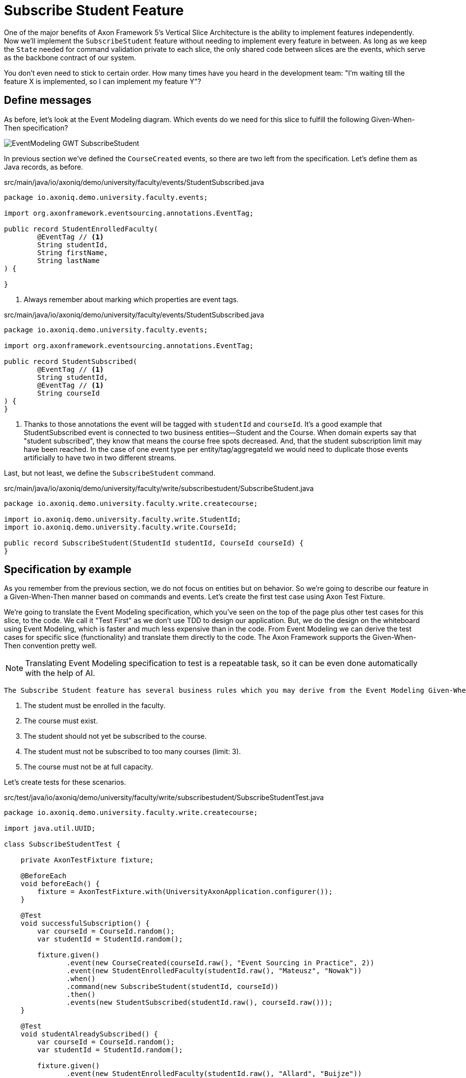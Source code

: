 :navtitle: Feature: Subscribe Student To Course
:reftext: Implementing the subscribe student feature

= Subscribe Student Feature

One of the major benefits of Axon Framework 5's Vertical Slice Architecture is the ability to implement features independently.
Now we'll implement the `SubscribeStudent` feature without needing to implement every feature in between.
As long as we keep the `State` needed for command validation private to each slice, the only shared code between slices are the events, which serve as the backbone contract of our system.

You don't even need to stick to certain order. How many times have you heard in the development team: "I'm waiting till the feature X is implemented, so I can implement my feature Y"?


== Define messages

As before, let's look at the Event Modeling diagram.
Which events do we need for this slice to fulfill the following Given-When-Then specification?

image::EventModeling_GWT_SubscribeStudent.png[]

In previous section we've defined the `CourseCreated` events, so there are two left from the specification.
Let's define them as Java records, as before.

[source,java]
.src/main/java/io/axoniq/demo/university/faculty/events/StudentSubscribed.java
----
package io.axoniq.demo.university.faculty.events;

import org.axonframework.eventsourcing.annotations.EventTag;

public record StudentEnrolledFaculty(
        @EventTag // <1>
        String studentId,
        String firstName,
        String lastName
) {

}
----

<.> Always remember about marking which properties are event tags.

[source,java]
.src/main/java/io/axoniq/demo/university/faculty/events/StudentSubscribed.java
----
package io.axoniq.demo.university.faculty.events;

import org.axonframework.eventsourcing.annotations.EventTag;

public record StudentSubscribed(
        @EventTag // <1>
        String studentId,
        @EventTag // <1>
        String courseId
) {
}
----

<.> Thanks to those annotations the event will be tagged with `studentId` and `courseId`.
It's a good example that StudentSubscribed event is connected to two business entities—Student and the Course.
When domain experts say that "student subscribed", they know that means the course free spots decreased. And, that the student subscription limit may have been reached.
In the case of one event type per entity/tag/aggregateId we would need to duplicate those events artificially to have two in two different streams.

Last, but not least, we define the `SubscribeStudent` command.

[source,java]
.src/main/java/io/axoniq/demo/university/faculty/write/subscribestudent/SubscribeStudent.java
----
package io.axoniq.demo.university.faculty.write.createcourse;

import io.axoniq.demo.university.faculty.write.StudentId;
import io.axoniq.demo.university.faculty.write.CourseId;

public record SubscribeStudent(StudentId studentId, CourseId courseId) {
}
----

== Specification by example

As you remember from the previous section, we do not focus on entities but on behavior.
So we're going to describe our feature in a Given-When-Then manner based on commands and events.
Let's create the first test case using Axon Test Fixture.

We're going to translate the Event Modeling specification, which you've seen on the top of the page plus other test cases for this slice, to the code.
We call it "Test First" as we don't use TDD to design our application.
But, we do the design on the whiteboard using Event Modeling, which is faster and much less expensive than in the code.
From Event Modeling we can derive the test cases for specific slice (functionality) and translate them directly to the code.
The Axon Framework supports the Given-When-Then convention pretty well.

NOTE: Translating Event Modeling specification to test is a repeatable task, so it can be even done automatically with the help of AI.

 The Subscribe Student feature has several business rules which you may derive from the Event Modeling Given-When-Then specifications:

1. The student must be enrolled in the faculty.
2. The course must exist.
3. The student should not yet be subscribed to the course.
4. The student must not be subscribed to too many courses (limit: 3).
5. The course must not be at full capacity.

Let's create tests for these scenarios.

[source,java]
.src/test/java/io/axoniq/demo/university/faculty/write/subscribestudent/SubscribeStudentTest.java
----
package io.axoniq.demo.university.faculty.write.createcourse;

import java.util.UUID;

class SubscribeStudentTest {

    private AxonTestFixture fixture;

    @BeforeEach
    void beforeEach() {
        fixture = AxonTestFixture.with(UniversityAxonApplication.configurer());
    }

    @Test
    void successfulSubscription() {
        var courseId = CourseId.random();
        var studentId = StudentId.random();

        fixture.given()
               .event(new CourseCreated(courseId.raw(), "Event Sourcing in Practice", 2))
               .event(new StudentEnrolledFaculty(studentId.raw(), "Mateusz", "Nowak"))
               .when()
               .command(new SubscribeStudent(studentId, courseId))
               .then()
               .events(new StudentSubscribed(studentId.raw(), courseId.raw()));
    }

    @Test
    void studentAlreadySubscribed() {
        var courseId = CourseId.random();
        var studentId = StudentId.random();

        fixture.given()
               .event(new StudentEnrolledFaculty(studentId.raw(), "Allard", "Buijze"))
               .event(new CourseCreated(courseId.raw(), "Axon Framework 5: Be a PRO", 2))
               .event(new StudentSubscribed(studentId.raw(), courseId.raw()))
               .when()
               .command(new SubscribeStudent(studentId, courseId))
               .then()
               .exception(RuntimeException.class, "Student already subscribed to this course");
    }

    @Test
    void courseFullyBooked() {
        var courseId = CourseId.random();
        var student1Id = StudentId.random();
        var student2Id = StudentId.random();
        var student3Id = StudentId.random();

        fixture.given()
               .event(new StudentEnrolledFaculty(student1Id.raw(), "Mateusz", "Nowak"))
               .event(new StudentEnrolledFaculty(student2Id.raw(), "Steven", "van Beelen"))
               .event(new StudentEnrolledFaculty(student3Id.raw(), "Mitchell", "Herrijgers"))
               .event(new CourseCreated(courseId.raw(), "Event Sourcing Masterclass", 2))
               .event(new StudentSubscribed(student1Id.raw(), courseId.raw()))
               .event(new StudentSubscribed(student2Id.raw(), courseId.raw()))
               .when()
               .command(new SubscribeStudent(student3Id, courseId))
               .then()
               .exception(RuntimeException.class, "Course is fully booked");
    }

    @Test
    void studentSubscribedToTooManyCourses() {
        var studentId = StudentId.random();
        var course1Id = CourseId.random();
        var course2Id = CourseId.random();
        var course3Id = CourseId.random();
        var targetCourseId = CourseId.random();

        fixture.given()
                .event(new StudentEnrolledFaculty(studentId.raw(), "Milan", "Savic"))
                .event(new CourseCreated(targetCourseId.raw(), "Programming", 10))
                .event(new CourseCreated(course1Id.raw(), "Course 1", 10))
                .event(new CourseCreated(course2Id.raw(), "Course 2", 10))
                .event(new CourseCreated(course3Id.raw(), "Course 3", 10))
                .event(new StudentSubscribed(studentId.raw(), course1Id.raw()))
                .event(new StudentSubscribed(studentId.raw(), course2Id.raw()))
                .event(new StudentSubscribed(studentId.raw(), course3Id.raw()))
                .when()
                .command(new io.axoniq.demo.university.faculty.write.subscribestudentmulti.SubscribeStudent(studentId, targetCourseId))
                .then()
                .noEvents()
                .exceptionSatisfies(thrown -> assertThat(thrown)
                        .isInstanceOf(RuntimeException.class)
                        .hasMessage("Student subscribed to too many courses")
                );
    }

}
----

These tests demonstrate the behavior we want to implement, checking both successful and error cases.
For these tests we need to implement the command handler for `SubscribeStudent` command.
As you've seen before, for the behavior which is based on some state (so we have something in a Given phase of the test), we need to have State for our command handler to validate commands against it.
Let's make it right away!

[source,java]
.src/main/java/io/axoniq/demo/university/faculty/write/subscribestudent/SubscribeStudent.java
----
package io.axoniq.demo.university.faculty.write.subscribestudent;

class SubscribeStudentCommandHandler {

    private static final int MAX_COURSES_PER_STUDENT = 3; // <1>

    @CommandHandler
    void handle(
            SubscribeStudent command,
            @InjectEntity State state, // <2>
            EventSink eventSink,
            ProcessingContext processingContext
    ) {
        var events = decide(command, state); // <3>
        var messages = toMessages(events); // <4>
        eventSink.publish(processingContext, messages); // <5>
    }

    private List<StudentSubscribed> decide(SubscribeStudent command, State state) {
        // todo: check business rules
        return List.of(new StudentSubscribed(command.studentId().raw(), command.courseId().raw()));
    }

    private static List<EventMessage<?>> toMessages(List<StudentSubscribed> events) {
        return events.stream()
                     .map(SubscribeStudentCommandHandler::toMessage)
                     .collect(Collectors.toList());
    }

    private static EventMessage<?> toMessage(Object payload) {
        return new GenericEventMessage<>(
                new MessageType(payload.getClass()),
                payload
        );
    }

    @EventSourcedEntity // <6>
    static class State {
        // todo: define state necessary to accept or reject `SubscribeStudent` command
    }

}
----

<1> For the sample simplicity, we hardcoded the maximum number of courses per student.
Each student can subscribe up to 3 courses at the same time.
<2> We use `@InjectEntity` to inject the state object.
<3> This is your domain model invocation.
You may keep it in the command handler as on the example or make the function unaware of the infrastructure like Axon Framework.
This function resembles the `Decider` pattern.
<4> As before, we translate events (which are a result of our domain function) to messages to be able to publish them.
<5> We use the `EventSink` to publish events.
<6> Before we defined a `tagKey` in `@EventSourcedEntity` annotation. Now we cannot do that, because we require events about every subscription of a student and every subscription to the course. So we have multiple business concepts related to a business process!
In a few paragraphs you will see how to do that with the `EventCriteria` API.


We always need a single, unique identifier to load the state, because the `@InjectEntity` annotation needs to know how to identify the entity to load.
In this case it's more challenging, because the `SubscribeStudent` business process is identified by the command type and also the `courseId` and `studentId`.
When you subscribe to the course and want to validate the business rules, you need to be aware of all the subscriptions for the given course and all subscriptions for the given student.
Hence, similar to traditional databases, we need to introduce a type for composite key to identify the entity.
We're going to use the `SubscriptionId` class and define it as an `TargetEntityId` in the `SubscribeStudent` command.

[source,java]
.src/main/java/io/axoniq/demo/university/faculty/write/subscribestudent/SubscriptionId.java
----
package io.axoniq.demo.university.faculty.write.subscribestudent;

import io.axoniq.demo.university.faculty.write.CourseId;
import io.axoniq.demo.university.faculty.write.StudentId;

record SubscriptionId(CourseId courseId, StudentId studentId) {

}

----

[source,java]
.src/main/java/io/axoniq/demo/university/faculty/write/subscribestudent/SubscribeStudent.java
----
package io.axoniq.demo.university.faculty.write.createcourse;

import io.axoniq.demo.university.faculty.write.StudentId;
import io.axoniq.demo.university.faculty.write.CourseId;

public record SubscribeStudent(StudentId studentId, CourseId courseId) {

    @TargetEntityId
    private SubscriptionId subscriptionId() { // <1>
        return new SubscriptionId(courseId, studentId);
    }

}
----
<1> The `@TargetEntityId` annotated method/property can even be  private, because it's just for internal usage for the Axon Framework.
Based on the `SubscriptionId` we can load the events to build the `State` object. 
We will use the value to define the `EventCriteria` later in this section.

As you see there are two TODOs left in the `SubscribeStudentCommandHandler` code.
Now we need to validate the business rules, and there are quite a few of them.
The student can subscribe to a course only if he/she adheres to the domain invariants of the operation.
We will list them along with the assertion function, as well as show what's needed in the State object to validate them.

**Rule #1: The student is enrolled in the faculty **

When a student is enrolled in the faculty it has an assigned `StudentId`, so we add it to the State:

[source,java]
.src/main/java/io/axoniq/demo/university/faculty/write/subscribestudent/SubscribeStudent.java
----
class SubscribeStudentCommandHandler {

    // rest omitted for brevity

    @EventSourcedEntity
    static class State {

        private StudentId studentId;

        @EventSourcingHandler
        void evolve(StudentEnrolledFaculty event) {
            this.studentId = new StudentId(event.studentId());
        }
    }

}
----

In the business rule assertion function, we throw an exception if the rule is not satisfied.
This is a different approach from what we used in the `CreateCourse` feature, where we returned an empty list of events when a business rule was violated.
This error will bubble up as a result of the command to the client.

[source,java]
.src/main/java/io/axoniq/demo/university/faculty/write/subscribestudent/SubscribeStudent.java
----
class SubscribeStudentCommandHandler {

    // rest omitted for brevity

    private void assertStudentEnrolledFaculty(State state) {
        var studentId = state.studentId;
        if (studentId == null) {
            throw new RuntimeException("Student with given id never enrolled the faculty");
        }
    }

}
----

**Rule #2: The course is created **
**Rule #3: The student is not already subscribed to the course **
**Rule #4: The student is not subscribed to too many courses (max 3) **
**Rule #5: The course is not fully booked (based on course capacity) **


We're going to implement all the remaining rules at once.
What else do we need in the `State` object to validate them?
Definitely not the course name, because it has nothing to do with the business rules, so we don't handle, even don't load events like `CourseRenamed` in order to process the command.

What we'd like to introduce is the minimal set of data we needed to be able to accept or reject the command.
It's the same rule of thumb that you use while designing DDD Aggregates.

So we are going to derive:

* for Student: `alreadySubscribed` and `noOfCoursesStudentSubscribed` from `StudentSubscribed` and ``StudentUnsubscribed` events.
* for Course: `courseCapacity` and `noOfStudentsSubscribedToCourse` from `CourseCreated`, `CourseCapacityChanged`, `StudentSubscribed` and `StudentUnsubscribed` events.

[source,java]
.src/main/java/io/axoniq/demo/university/faculty/write/subscribestudent/SubscribeStudent.java
----
class SubscribeStudentCommandHandler {

    // rest omitted for brevity

    @EventSourcedEntity
    static class State {

        private CourseId courseId;
        private int courseCapacity = 0;
        private int noOfStudentsSubscribedToCourse = 0;

        private StudentId studentId;
        private int noOfCoursesStudentSubscribed = 0;
        private boolean alreadySubscribed = false;

        // other handlers added previously omitted for brevity

        @EventSourcingHandler
        void evolve(CourseCreated event) { // <1>
            this.courseId = new CourseId(event.courseId());
            this.courseCapacity = event.capacity();
        }

        @EventSourcingHandler
        void evolve(CourseCapacityChanged event) { // <2>
            this.courseCapacity = event.capacity();
        }

        @EventSourcingHandler
        void evolve(StudentSubscribed event) { // <3>
            var subscribingStudentId = new StudentId(event.studentId());
            var subscribedCourseId = new CourseId(event.courseId());
            if (subscribedCourseId.equals(courseId)) { // <4>
                noOfStudentsSubscribedToCourse++;
            }
            if (subscribingStudentId.equals(studentId)) { // <5>
                noOfCoursesStudentSubscribed++;
            }
            if (subscribingStudentId.equals(studentId) && subscribedCourseId.equals(courseId)) { // <6>
                alreadySubscribed = true;
            }
        }

        @EventSourcingHandler
        void evolve(StudentUnsubscribed event) { // <7>
            var subscribingStudentId = new StudentId(event.studentId());
            var subscribedCourseId = new CourseId(event.courseId());
            if(subscribedCourseId.equals(courseId)) {
                noOfStudentsSubscribedToCourse--;
            }
            if (subscribingStudentId.equals(studentId)) {
                noOfCoursesStudentSubscribed--;
            }
            if (subscribingStudentId.equals(studentId) && subscribedCourseId.equals(courseId)) {
                alreadySubscribed = false;
            }
        }
    }

}
----
<1> Same as with a student, we store the `courseId`, along with the `capacity`, from the `CourseCreated` event.
<2> We update the `capacity` on `CourseCapacityChanged` event.
<3> In this case, we're going to evolve the State on every StudentSubscribed event related to the course or the student whose IDs are in the command.
How we instruct the store to load those events, we will discuss in the next paragraph.
For now, you need to be aware of that you may receive events about different student and different course as well, because we have one event handler per event type -> we handle there all `StudentSubscribed/Unsubscribed` for given course (different students) to know how much capacity left and all for given student (different courses) to know how many courses the student is subscribed to.
<4> If the `StudentSubscribed` event is related to the course, we increase the number of students subscribed to the course.
<5> If the `StudentSubscribed` event is related to the student, we increase the number of courses the student is subscribed to.
<6> If the `StudentSubscribed` event is related to the course and the student, we set the `alreadySubscribed` flag to true.
<7> The handler for the `StudentUnsubscribed` event is an exact opposite of the `evolve` method for `StudentSubscribed` event. We decrease the numbers that we increased in the previous one.

How do we ensure that we won't load events for every student and every course?
How do we limit our Consistency Boundary to only what is really needed to validate business rules?
This is where the `EventCriteria` comes into play.

== Event criteria

While implementing the `CreateCourse` feature, we defined that we want to build our state based on events that are tagged with `courseId` by using `@EventSourcedEntity(tagKey = "courseId")`.
For the `SubscribeStudent` handling, this is not enough, because, as you already know, we need to build our state based on both `studentId` and `courseId` tagged events.
We need all `StudentSubscribed` events for the given `courseId` and also all `StudentSubscribed` events for the given `studentId`.
The same applies to `StudentUnsubscribed` events.

Whereas, for example, with `StudentEnrolledFaculty` - we care about just one event for the given `studentId`; other students are not involved while processing this command, and there are no business rules between them.
The subscription story is different, because we have a limit of students per course and also a limit of courses per student.

Thanks to the Axon Framework's `EventCriteria` concept, we're able to define the events we'd like to load dynamically.
This is where the Dynamic Consistency Boundary shines.

[NOTE]
====
For Axon Framework 4 users:
Before we had to load all events for the given aggregate (from the event stream). We were defining the "tag" of events by using the `@TargetAggregateIdentifier` annotation.
Since Axon Framework 5, we can load events that are relevant for the given command using custom criteria (you choose event types and tags).
You may think about it as follows: before, an event could have just one tag—the aggregateId. Now we can have multiple tags for any given event!
====

Here the situation is a bit more complicated, because we need to load events for two different entities - `Student` and `Course`.
In a system based on Aggregates, you may load both and limit your accessibility - the risk of optimistic concurrency is higher, or implement a complex saga to orchestrate changes between those two entities - then you also need to duplicate the events and deal with eventual consistency.
Whereas in the domain experts' language, `StudentSubscribed` is just one fact, which influences rules around both `Student` and `Course`.

As long as we're in a single bounded context and have all events in one storage, we can define our custom `EventCriteria` to shape our `State`, mixing properties from both `Student` and `Course`!
The operation will be also immediately consistent and transactional.
If while executing the command, any event matching the same `EventCriteria` is stored, the operation will fail with an optimistic concurrency exception.
The single responsibility of the `State` is just to give us enough information to determine if the command satisfies business rules.

[source,java]
.src/main/java/io/axoniq/demo/university/faculty/write/subscribestudent/SubscribeStudent.java
----
class SubscribeStudentCommandHandler {

    // rest omitted for brevity

    @EventSourcedEntity
    static class State {

        // rest omitted for brevity

        @EventCriteriaBuilder // <1>
        private static EventCriteria resolveCriteria(SubscriptionId id) { // <2>
            var courseId = id.courseId().raw();
            var studentId = id.studentId().raw();

            return EventCriteria.either(
                    EventCriteria.match()
                            .eventsOfTypes(
                                    CourseCreated.class.getName(),
                                    CourseCapacityChanged.class.getName(),
                                    StudentSubscribed.class.getName(),
                                    StudentUnsubscribed.class.getName()
                            ).withTags(Tag.of("courseId", courseId)), // <3>
                    EventCriteria.match()
                            .eventsOfTypes(
                                    StudentEnrolledFaculty.class.getName(),
                                    StudentSubscribed.class.getName(),
                                    StudentUnsubscribed.class.getName()
                            ).withTags(Tag.of("studentId", studentId))
            );
        }
    }

}
----
<1> The `@EventCriteriaBuilder` annotation marks the method as a criteria builder for the given entity. It gives you more flexibility than just using `tagKey` property on the `@EventSourcedEntity` annotation.
<2> Thanks to the `SubscriptionId`, which is composed of `courseId` and `studentId`, we know the values of those tags we needed.
<3> As you may see at the highest level that we combine `EventCriteria` with `either`. But, when we define tags through `withTags`, it means that a certain type of event requires all of them (there is an OR relation between event types, an AND relation between tags and OR between criteria).
Hence, if we do `.withTags(Tag.of("courseId", courseId), Tag.of("studentId", studentId))` we will only receive subscription events of the given student for one given course.
This is not what we want here.
So, we split `StudentSubscribed` and `StudentUnsubscribed` events into two separate criteria (one for student and one for course), because we need to load all events of those types for either `courseId` or `studentId`.

It gives us better accessibility of our system - thanks to that, as you see there is no `CourseRenamed` event in our criteria, so the Faculty administrator is still able to rename the course in the same time while processing the `SubscribeStudent` command. Because the `CourseRenamed` event doesn't match the criteria, it's not in our operation's consistency boundary.
In case of Aggregates, these operations may clash, or you need to introduce a separate entity for the name to avoid concurrency access issues.
Our colleague Milan from AxonIQ (with our ex-colleague Sara) discuss those scenarios in the talk—we really encourage you to watch it link:https://www.youtube.com/watch?v=IgigmuHHchI[The Aggregate is dead. Long live the Aggregate! by Sara Pellegrini & Milan Savic @ Spring I/O 2023].

[NOTE]
====
Keep in mind it's beneficial to define events types in the criteria.
Technically you can just use `EventCriteria.match().eventsOfTypes(...)` and load all events for the given tag.
But in this case, you load more than needed, and it's possible to clash with other changes, which cause events that do not influence these certain business rules.
====

== Summing up


Let's summarize what we have done so far.
We've implemented the whole `SubscribeStudent` command handler using the DCB concept in practice.
It was easier than you expected, right?
If you're not sure if you followed the tutorial correctly, you can always check the code in the repository. The command handler code is here link:https://github.com/AxonIQ/university-demo/blob/master/src/main/java/io/axoniq/demo/university/faculty/write/subscribestudent/SubscribeStudentCommandHandler.java[SubscribeStudentCommandHandler].
If you prefer to use a different style (with multiple state classes - like `Course` and `Student` instead of just one) you may also compare it with the solution we have done in the link:https://github.com/AxonIQ/university-demo/tree/master/src/main/java/io/axoniq/demo/university/faculty/write/subscribestudentmulti[subscribestudentmulti] package.

== Configuration
Same as before, to make our tests green, the last thing to do is to configure the required infrastructure for the command handler.
To do so, let's create a new class `SubscribeStudentConfiguration` with the following content.

[source,java]
.src/main/java/io/axoniq/demo/university/faculty/write/createcourse/CreateCourseConfiguration.java
----
package io.axoniq.demo.university.faculty.write.subscribestudent;

import org.axonframework.configuration.NewConfiguration;
import org.axonframework.eventsourcing.configuration.EventSourcedEntityBuilder;
import org.axonframework.eventsourcing.configuration.EventSourcingConfigurer;
import org.axonframework.modelling.StateManager;
import org.axonframework.modelling.configuration.StatefulCommandHandlingModule;

import java.util.List;

public class SubscribeStudentConfiguration {

    public static EventSourcingConfigurer configure(EventSourcingConfigurer configurer) {
        var stateEntity = EventSourcedEntityBuilder
                .annotatedEntity(SubscriptionId.class, SubscribeStudentCommandHandler.State.class);
        var commandHandlingModule = StatefulCommandHandlingModule
                .named("SubscribeStudent")
                .entities()
                .entity(stateEntity)
                .commandHandlers()
                .annotatedCommandHandlingComponent(c -> new SubscribeStudentCommandHandler());
        return configurer.registerStatefulCommandHandlingModule(commandHandlingModule);
    }

}
----

Now we need to register the configuration in the `UniversityAxonApplication` class as follows.

[source,java]
./src/main/java/io/axoniq/demo/university/UniversityAxonApplication.java
----
public class UniversityAxonApplication {

    public static ApplicationConfigurer configurer() {
        var configurer = EventSourcingConfigurer.create();
        configurer = CreateCourseConfiguration.configure(configurer);
        configurer = SubscribeStudentConfiguration.configure(configurer); // <1>
        return configurer;
    }

    // rest omitted for brevity

}
----
<1> We register the `StatefulCommandHandlingModule` as a child of the `EventSourcingConfigurer`.

Now what's better for a developer than seeing the green bar flash in your IDE after running the tests?
Let's do it! Remember to mark the slice as completed in the Event Modeling diagram if you use this approach.

== Your opinion matters!

Thank you for completing this tutorial!
We hope you've found value in exploring these new APIs and are excited about the upcoming Axon Framework 5 release.
You now have a unique opportunity to shape the framework's future and transform application development practices across the industry.
If you'd like to do so, please share your feedback with us. You can do it on Discuss [TBD FORM LINK] or connect directly with our Framework team on LinkedIn.
Your perspectives are invaluable to us, and we're eager to engage in meaningful discussions about your ideas and experiences.